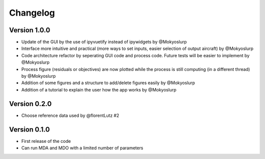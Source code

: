 =========
Changelog
=========

Version 1.0.0
==================

- Update of the GUI by the use of ipyvuetify instead of ipywidgets by @Mokyoslurp
- Interface more intuitive and practical (more ways to set inputs, easier selection of output aircraft)  by @Mokyoslurp
- Code architecture refactor by seperating GUI code and process code. Future tests will be easier to implement  by @Mokyoslurp
- Process figure (residuals or objectives) are now plotted while the process is still computing (in a different thread)  by @Mokyoslurp
- Addition of some figures and a structure to add/delete figures easily  by @Mokyoslurp
- Addition of a tutorial to explain the user how the app works  by @Mokyoslurp

Version 0.2.0
==================

- Choose reference data used by @florentLutz #2

Version 0.1.0
==================

- First release of the code
- Can run MDA and MDO with a limited number of parameters

